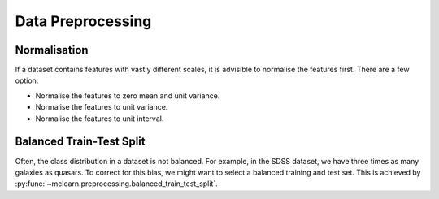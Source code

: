 Data Preprocessing
==================



Normalisation
-------------
If a dataset contains features with vastly different scales,
it is advisible to normalise the features first. There are a few option:

* Normalise the features to zero mean and unit variance.
* Normalise the features to unit variance.
* Normalise the features to unit interval.


Balanced Train-Test Split
-------------------------
Often, the class distribution in a dataset is not balanced.
For example, in the SDSS dataset, we have three times as many
galaxies as quasars. To correct for this bias, we might want
to select a balanced training and test set. This is achieved
by :py:func:`~mclearn.preprocessing.balanced_train_test_split`.
